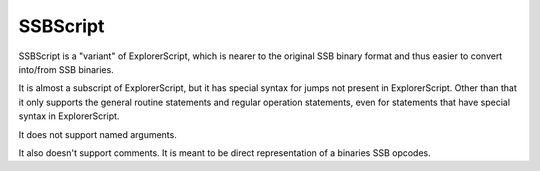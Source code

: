 SSBScript
=========
SSBScript is a "variant" of ExplorerScript, which
is nearer to the original SSB binary format and thus
easier to convert into/from SSB binaries.

It is almost a subscript of ExplorerScript, but it has
special syntax for jumps not present in ExplorerScript.
Other than that it only supports the general
routine statements and regular operation
statements, even for statements that have special
syntax in ExplorerScript.

It does not support named arguments.

It also doesn't support comments. It is meant to be direct
representation of a binaries SSB opcodes.
